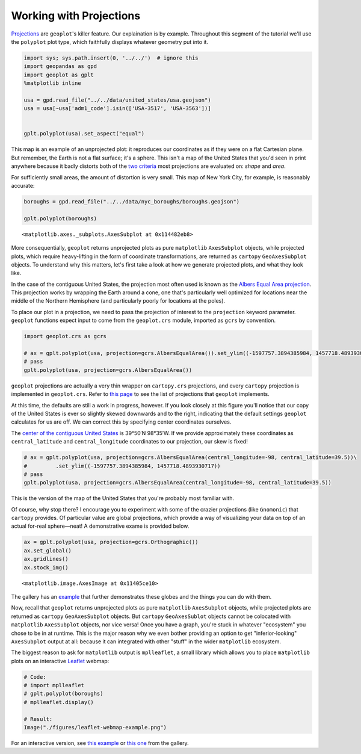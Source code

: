 
Working with Projections
------------------------

`Projections <https://en.wikipedia.org/wiki/Map_projection>`__ are
``geoplot``'s killer feature. Our explaination is by example. Throughout
this segment of the tutorial we'll use the ``polyplot`` plot type, which
faithfully displays whatever geometry put into it.

.. code:: ipython3

    import sys; sys.path.insert(0, '../../')  # ignore this
    import geopandas as gpd
    import geoplot as gplt
    %matplotlib inline
    
    usa = gpd.read_file("../../data/united_states/usa.geojson")
    usa = usa[~usa['adm1_code'].isin(['USA-3517', 'USA-3563'])]
    
    
    gplt.polyplot(usa).set_aspect("equal")



.. image:: ../../docs/tutorial/projections_files/../../docs/tutorial/projections_1_0.png


This map is an example of an unprojected plot: it reproduces our
coordinates as if they were on a flat Cartesian plane. But remember, the
Earth is not a flat surface; it's a sphere. This isn't a map of the
United States that you'd seen in print anywhere because it badly
distorts both of the `two
criteria <http://www.geo.hunter.cuny.edu/~jochen/gtech201/lectures/lec6concepts/Map%20coordinate%20systems/How%20to%20choose%20a%20projection.htm>`__
most projections are evaluated on: *shape* and *area*.

For sufficiently small areas, the amount of distortion is very small.
This map of New York City, for example, is reasonably accurate:

.. code:: ipython3

    boroughs = gpd.read_file("../../data/nyc_boroughs/boroughs.geojson")
    
    gplt.polyplot(boroughs)




.. parsed-literal::

    <matplotlib.axes._subplots.AxesSubplot at 0x114482eb8>




.. image:: ../../docs/tutorial/projections_files/../../docs/tutorial/projections_3_1.png


More consequentially, ``geoplot`` returns unprojected plots as pure
``matplotlib`` ``AxesSubplot`` objects, while projected plots, which
require heavy-lifting in the form of coordinate transformations, are
returned as ``cartopy`` ``GeoAxesSubplot`` objects. To understand why
this matters, let's first take a look at how we generate projected
plots, and what they look like.

In the case of the contiguous United States, the projection most often
used is known as the `Albers Equal Area
projection <https://en.wikipedia.org/wiki/Albers_projection>`__. This
projection works by wrapping the Earth around a cone, one that's
particularly well optimized for locations near the middle of the
Northern Hemisphere (and particularly poorly for locations at the
poles).

To place our plot in a projection, we need to pass the projection of
interest to the ``projection`` keyword parameter. ``geoplot`` functions
expect input to come from the ``geoplot.crs`` module, imported as
``gcrs`` by convention.

.. code:: ipython3

    import geoplot.crs as gcrs
    
    # ax = gplt.polyplot(usa, projection=gcrs.AlbersEqualArea()).set_ylim((-1597757.3894385984, 1457718.4893930717))
    # pass
    gplt.polyplot(usa, projection=gcrs.AlbersEqualArea())



.. image:: ../../docs/tutorial/projections_files/../../docs/tutorial/projections_6_0.png


``geoplot`` projections are actually a very thin wrapper on
``cartopy.crs`` projections, and every ``cartopy`` projection is
implemented in ``geoplot.crs``. Refer to `this
page <http://scitools.org.uk/cartopy/docs/latest/crs/projections.html>`__
to see the list of projections that ``geoplot`` implements.

.. raw:: html

   <!--
   You may be wondering, if ``geoplot.crs`` is a wrapper on ``cartopy.crs``, why not just use Cartopy CRS objects directly? This comes down to an important implementation detail: when Cartopy CRS objects are used as the library  intends for them to be used, projection geolocation settings are supposed to be defined as parameters to the projection and cannot be modified after instantiation. This means that if you don't explicitly specify otherwise yourself, a Cartopy CRS object will result in a map centered on mid-Africa&mdash;coordinate `(0, 0)`!</p>

   ``geoplot`` avoids forcing this extra work on the user by computing sensible defaults, based on the data provided, when exact settings are not provided. This is why the plot above "just works": ``geoplot`` computed the mean centroid of the polygons and centered the plot on that coordinate in the background. This feature comes at the cost of a little bit of awkwardness, requiring our wrapper classes, but overall the tradeoff seems to be very "worth it".</p>
   -->

At this time, the defaults are still a work in progress, however. If you
look closely at this figure you'll notice that our copy of the United
States is ever so slightly skewed downwards and to the right, indicating
that the default settings ``geoplot`` calculates for us are off. We can
correct this by specifying center coordinates ourselves.

The `center of the contiguous United
States <https://en.wikipedia.org/wiki/Geographic_center_of_the_contiguous_United_States>`__
is 39°50′N 98°35′W. If we provide approximately these coordinates as
``central_latitude`` and ``central_longitude`` coordinates to our
projection, our skew is fixed!

.. code:: ipython3

    # ax = gplt.polyplot(usa, projection=gcrs.AlbersEqualArea(central_longitude=-98, central_latitude=39.5))\
    #         .set_ylim((-1597757.3894385984, 1457718.4893930717))
    # pass
    gplt.polyplot(usa, projection=gcrs.AlbersEqualArea(central_longitude=-98, central_latitude=39.5))



.. image:: ../../docs/tutorial/projections_files/../../docs/tutorial/projections_8_0.png


This is the version of the map of the United States that you're probably
most familiar with.

Of course, why stop there? I encourage you to experiment with some of
the crazier projections (like ``Gnomonic``) that ``cartopy`` provides.
Of particular value are global projections, which provide a way of
visualizing your data on top of an actual for-real sphere—neat! A
demonstrative exame is provided below.

.. code:: ipython3

    ax = gplt.polyplot(usa, projection=gcrs.Orthographic())
    ax.set_global()
    ax.gridlines()
    ax.stock_img()




.. parsed-literal::

    <matplotlib.image.AxesImage at 0x11405ce10>




.. image:: ../../docs/tutorial/projections_files/../../docs/tutorial/projections_10_1.png


The gallery has an `example <../../examples/los-angeles-flights.html>`__
that further demonstrates these globes and the things you can do with
them.

Now, recall that ``geoplot`` returns unprojected plots as pure
``matplotlib`` ``AxesSubplot`` objects, while projected plots are
returned as ``cartopy`` ``GeoAxesSubplot`` objects. But ``cartopy``
``GeoAxesSublot`` objects cannot be colocated with ``matplotlib``
``AxesSubplot`` objects, nor vice versa! Once you have a graph, you're
stuck in whatever "ecosystem" you chose to be in at runtime. This is the
major reason why we even bother providing an option to get
"inferior-looking" ``AxesSubplot`` output at all: because it can
integrated with other "stuff" in the wider ``matplotlib`` ecosystem.

The biggest reason to ask for ``matplotlib`` output is ``mplleaflet``, a
small library which allows you to place ``matplotlib`` plots on an
interactive `Leaflet <http://leafletjs.com/>`__ webmap:

.. code:: ipython3

    # Code:
    # import mplleaflet
    # gplt.polyplot(boroughs)
    # mplleaflet.display()
    
    # Result:
    Image("./figures/leaflet-webmap-example.png")




.. image:: ../../docs/tutorial/projections_files/../../docs/tutorial/projections_12_0.png



For an interactive version, see `this
example <../examples/boston-airbnb-kde.html>`__ or `this
one <../examples/minard-napoleon-russia.html>`__ from the gallery.
